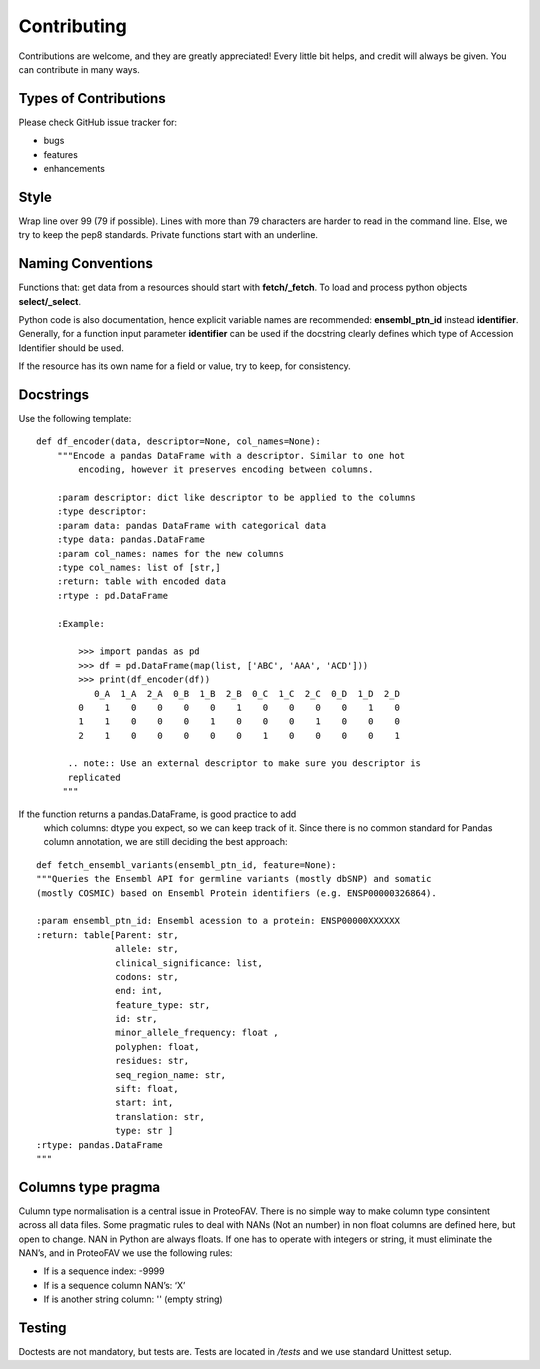 .. highlight:: shell

============
Contributing
============

Contributions are welcome, and they are greatly appreciated! Every
little bit helps, and credit will always be given. You can
contribute in many ways.

Types of Contributions
----------------------

Please check GitHub issue tracker for:

- bugs
- features
- enhancements

Style
-----

Wrap line over 99 (79 if possible). Lines with more than 79 characters
are harder to read in the command line. Else, we try to keep the
pep8 standards. Private functions start with an underline.

Naming Conventions
------------------

Functions that: get data from a resources should start with **fetch/\_fetch**.
To load and process python objects **select/\_select**.

Python code is also documentation, hence explicit variable names are
recommended: **ensembl\_ptn\_id** instead **identifier**. Generally,
for a function input parameter **identifier** can be used if the docstring
clearly defines which type of Accession Identifier should be used.

If the resource has its own name for a field or value, try to keep, for
consistency.

Docstrings
----------

Use the following template:

::

    def df_encoder(data, descriptor=None, col_names=None):
        """Encode a pandas DataFrame with a descriptor. Similar to one hot
            encoding, however it preserves encoding between columns.

        :param descriptor: dict like descriptor to be applied to the columns
        :type descriptor:
        :param data: pandas DataFrame with categorical data
        :type data: pandas.DataFrame
        :param col_names: names for the new columns
        :type col_names: list of [str,]
        :return: table with encoded data
        :rtype : pd.DataFrame

        :Example:

            >>> import pandas as pd
            >>> df = pd.DataFrame(map(list, ['ABC', 'AAA', 'ACD']))
            >>> print(df_encoder(df))
               0_A  1_A  2_A  0_B  1_B  2_B  0_C  1_C  2_C  0_D  1_D  2_D
            0    1    0    0    0    0    1    0    0    0    0    1    0
            1    1    0    0    0    1    0    0    0    1    0    0    0
            2    1    0    0    0    0    0    1    0    0    0    0    1

          .. note:: Use an external descriptor to make sure you descriptor is
          replicated
         """

If the function returns a pandas.DataFrame, is good practice to add
    which columns: dtype you expect, so we can keep track of it. Since
    there is no common standard for Pandas column annotation, we are
    still deciding the best approach:

::

    def fetch_ensembl_variants(ensembl_ptn_id, feature=None):
    """Queries the Ensembl API for germline variants (mostly dbSNP) and somatic
    (mostly COSMIC) based on Ensembl Protein identifiers (e.g. ENSP00000326864).

    :param ensembl_ptn_id: Ensembl acession to a protein: ENSP00000XXXXXX
    :return: table[Parent: str,
                   allele: str,
                   clinical_significance: list,
                   codons: str,
                   end: int,
                   feature_type: str,
                   id: str,
                   minor_allele_frequency: float ,
                   polyphen: float,
                   residues: str,
                   seq_region_name: str,
                   sift: float,
                   start: int,
                   translation: str,
                   type: str ]
    :rtype: pandas.DataFrame
    """

Columns type pragma
-------------------

Culumn type normalisation is a central issue in ProteoFAV. There is no simple
way to make column type consintent across all data files. Some pragmatic
rules to deal with NANs (Not an number) in non float columns are defined
here, but open to change. NAN in Python are always floats. If one has to
operate with integers or string, it must eliminate the NAN’s, and in
ProteoFAV we use the following rules:

* If is a sequence index: -9999
* If is a sequence column NAN’s: ‘X’
* If is another string column: '' (empty string)

Testing
-------

Doctests are not mandatory, but tests are. Tests are located in `/tests`
and we use standard Unittest setup.